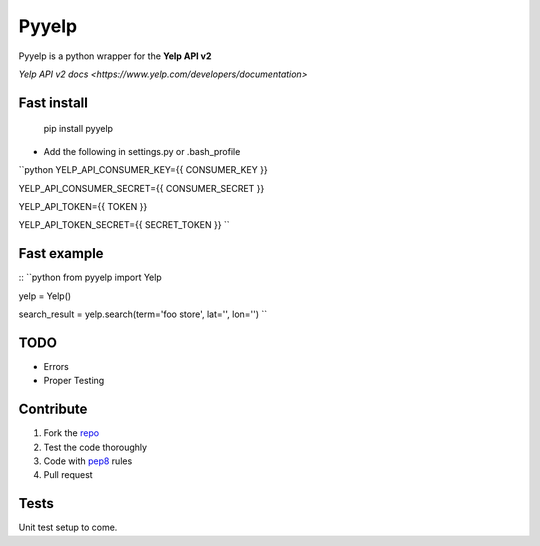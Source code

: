 Pyyelp
=======

Pyyelp is a python wrapper for the **Yelp API v2**

`Yelp API v2 docs <https://www.yelp.com/developers/documentation>`

Fast install
-------
   pip install pyyelp

- Add the following in settings.py or .bash_profile

``python
YELP_API_CONSUMER_KEY={{ CONSUMER_KEY }}

YELP_API_CONSUMER_SECRET={{ CONSUMER_SECRET }}

YELP_API_TOKEN={{ TOKEN }}

YELP_API_TOKEN_SECRET={{ SECRET_TOKEN }}
``

Fast example
-------
::
``python
from pyyelp import Yelp

yelp = Yelp()

search_result = yelp.search(term='foo store', lat='', lon='')
``

TODO
-------
- Errors
- Proper Testing

Contribute
-------
1. Fork the `repo <https://github.com/motte/python-yelp>`_
2. Test the code thoroughly
3. Code with `pep8 <http://www.python.org/dev/peps/pep-0008/>`_ rules
4. Pull request

Tests
-------
Unit test setup to come.
